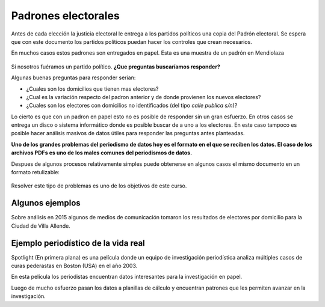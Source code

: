 Padrones electorales
====================

Antes de cada elección la justicia electoral le entrega a los partidos políticos una copia del Padrón electoral. Se espera que con este documento los partidos políticos puedan hacer los controles que crean necesarios.

En muchos casos estos padrones son entregados en papel. Esta es una muestra de un padrón en Mendiolaza

.. figure:: /img/padron-mendiolaza-muestra.png

Si nosotros fuéramos un partido político. **¿Que preguntas buscaríamos responder?**

Algunas buenas preguntas para responder serían:

* ¿Cuales son los domicilios que tienen mas electores?
* ¿Cual es la variación respecto del padron anterior y de donde provienen los nuevos electores?
* ¿Cuales son los electores con domicilios no identificados (del tipo *calle publica s/n*)?

Lo cierto es que con un padron en papel esto no es posible de responder sin un gran esfuerzo. En otros casos se entrega un disco o sistema informático donde es posible buscar de a uno a los electores. En este caso tampoco es posible hacer análisis masivos de datos útiles para responder las preguntas antes planteadas.

**Uno de los grandes problemas del periodismo de datos hoy es el formato en el que se reciben los datos. El caso de los archivos PDFs es uno de los males comunes del periodismos de datos.**

Despues de algunos procesos relativamente simples puede obtenerse en algunos casos el mismo documento en un formato retulizable:

.. figure:: /img/padron-mendiolaza-resuelto.png

Resolver este tipo de problemas es uno de los objetivos de este curso.

Algunos ejemplos
----------------

Sobre análisis en 2015 algunos de medios de comunicación tomaron los resultados de electores por domicilio para la Ciudad de Villa Allende.

.. figure:: /img/electrores-por-domicilio-cba24n.png

.. figure:: /img/electrores-por-domicilio-lavoz.png

Ejemplo periodístico de la vida real
------------------------------------

Spotlight (En primera plana) es una película donde un equipo de investigación periodística analiza múltiples casos de curas pederastas en Boston (USA) en el año 2003. 

En esta película los periodistas encuentran datos interesantes para la investigación en papel.

.. raw:: html

   <iframe width="560" height="315" src="https://www.youtube.com/embed/_XHDz5TxtM4?start=3010" frameborder="0" allowfullscreen></iframe>

Luego de mucho esfuerzo pasan los datos a planillas de cálculo y encuentran patrones que les permiten avanzar en la investigación.

.. raw:: html

   <iframe width="560" height="315" src="https://www.youtube.com/embed/_XHDz5TxtM4?start=3785" frameborder="0" allowfullscreen></iframe>
